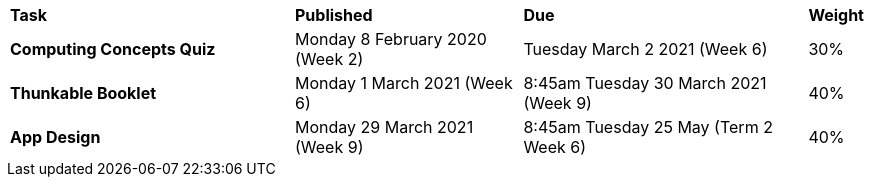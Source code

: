 [cols="5,4,5,1"]
|===

^|*Task*
^|*Published*
^|*Due*
^|*Weight*

{set:cellbgcolor:white}
.^|*Computing Concepts Quiz*
.^|Monday 8 February 2020 (Week 2)
.^|Tuesday March 2 2021 (Week 6)
^.^|30%

.^|*Thunkable Booklet*
.^|Monday 1 March 2021 (Week 6)
.^|8:45am Tuesday 30 March 2021 (Week 9)
^.^|40%

.^|*App Design*
.^|Monday 29 March 2021 (Week 9)
.^|8:45am Tuesday 25 May (Term 2 Week 6)
^.^|40%

|===
